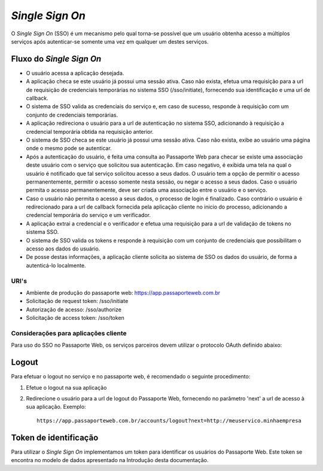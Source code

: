 ================
*Single Sign On*
================

O *Single Sign On* (SSO) é um mecanismo pelo qual torna-se possível que um usuário 
obtenha acesso a múltiplos serviços após autenticar-se somente uma vez 
em qualquer um destes serviços.


Fluxo do *Single Sign On*
-------------------------

- 
    O usuário acessa a aplicação desejada. 

- 
    A aplicação checa se este usuário já possui uma sessão ativa. Caso não 
    exista, efetua uma requisição para a url de requisição de credenciais 
    temporárias no sistema SSO (/sso/initiate), fornecendo sua identificação e 
    uma url de callback.

- 
    O sistema de SSO valida as credenciais do serviço e, em caso de sucesso, 
    responde à requisição com um conjunto de credenciais temporárias.

-
    A aplicação redireciona o usuário para a url de autenticação no sistema 
    SSO, adicionando à requisição a credencial temporária obtida na requisição 
    anterior.

-
    O sistema de SSO checa se este usuário já possui uma sessão ativa. Caso 
    não exista, exibe ao usuário uma página onde o mesmo pode se autenticar.
    
-
    Após a autenticação do usuário, é feita uma consulta ao Passaporte Web para checar 
    se existe uma associação deste usuário com o serviço que solicitou sua 
    autenticação. Em caso negativo, é exibida uma tela na qual o usuário é 
    notificado que tal serviço solicitou acesso a seus dados. O usuário tem a 
    opção de permitir o acesso permanentemente, permitir o acesso somente nesta
    sessão, ou negar o acesso a seus dados. Caso o usuário permita o acesso 
    permanentemente, deve ser criada uma associação entre o usuário e o serviço.

- 
    Caso o usuário não permita o acesso a seus dados, o processo de login é 
    finalizado. Caso contrário o usuário é redirecionado para a url de callback
    fornecida pela aplicação cliente no inicio do processo, adicionando a 
    credencial temporária do serviço e um verificador.

-
    A aplicação extrai a credencial e o verificador e efetua uma requisição 
    para a url de validação de tokens no sistema SSO. 

- 
    O sistema de SSO valida os tokens e responde à requisição com um conjunto 
    de credenciais que possibilitam o acesso aos dados do usuário.

- 
    De posse destas informações, a aplicação cliente solicita ao sistema de SSO
    os dados do usuário, de forma a autenticá-lo localmente.



URI's
````````````````````````````````````````````````````

-
    Ambiente de produção do passaporte web: `<https://app.passaporteweb.com.br>`_

-
    Solicitação de request token: /sso/initiate

-
    Autorização de acesso: /sso/authorize

-
    Solicitação de access token: /sso/token



Considerações para aplicações cliente
`````````````````````````````````````

Para uso do SSO no Passaporte Web, os serviços parceiros devem utilizar o protocolo
OAuth definido abaixo:

Logout
------

Para efetuar o logout no serviço e no passaporte web, é recomendado o seguinte 
procedimento:

#.
    Efetue o logout na sua aplicação

#.
    Redirecione o usuário para a url de logout do Passaporte Web, fornecendo no 
    parâmetro 'next' a url de acesso à sua aplicação. Exemplo:

    ::

        https://app.passaporteweb.com.br/accounts/logout?next=http://meuservico.minhaempresa


Token de identificação
----------------------

Para utilizar o *Single Sign On* implementamos um token para identificar os usuários
do Passaporte Web. Este token se encontra no modelo de dados apresentado na Introdução
desta documentação.
